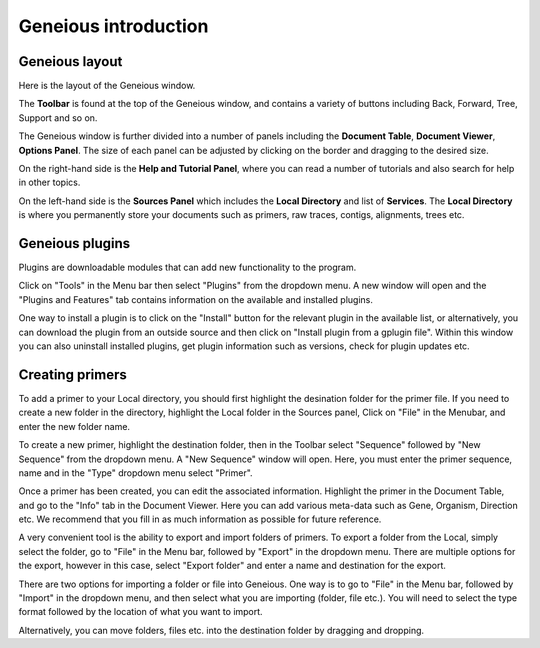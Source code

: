 Geneious introduction
=====================

Geneious layout
---------------

Here is the layout of the Geneious window. 

.. image:: /images/geneious_layout.png

The **Toolbar** is found at the top of the Geneious window, and contains a variety of buttons including Back, Forward, Tree, Support and so on. 

The Geneious window is further divided into a number of panels including the **Document Table**, **Document Viewer**, **Options Panel**. The size of each panel can be adjusted by clicking on the border and dragging to the desired size.

On the right-hand side is the **Help and Tutorial Panel**, where you can read a number of tutorials and also search for help in other topics. 

On the left-hand side is the **Sources Panel** which includes the **Local Directory** and list of **Services**. The **Local Directory** is where you permanently store your documents such as primers, raw traces, contigs, alignments, trees etc.

.. _plugins-link:

Geneious plugins
----------------

Plugins are downloadable modules that can add new functionality to the program. 

Click on "Tools" in the Menu bar then select "Plugins" from the dropdown menu. A new window will open and the "Plugins and Features" tab contains information on the available and installed plugins. 

.. image:: /images/plugin_install_window.png

One way to install a plugin is to click on the "Install" button for the relevant plugin in the available list, or alternatively, you can download the plugin from an outside source and then click on "Install plugin from a gplugin file".
Within this window you can also uninstall installed plugins, get plugin information such as versions, check for plugin updates etc.  

.. _creating_primers-link:

Creating primers
----------------

To add a primer to your Local directory, you should first highlight the desination folder for the primer file. If you need to create a new folder in the directory, highlight the Local folder in the Sources panel, Click on "File" in the Menubar, and enter the new folder name. 

To create a new primer, highlight the destination folder, then in the Toolbar select "Sequence" followed by "New Sequence" from the dropdown menu. A "New Sequence" window will open. Here, you must enter the primer sequence, name and in the "Type" dropdown menu select "Primer". 

.. image:: /images/primer_new_create.png

Once a primer has been created, you can edit the associated information. Highlight the primer in the Document Table, and go to the "Info" tab in the Document Viewer. Here you can add various meta-data such as Gene, Organism, Direction etc. We recommend that you fill in as much information as possible for future reference.

.. image:: /images/primer_metadata.png

A very convenient tool is the ability to export and import folders of primers. To export a folder from the Local, simply select the folder, go to "File" in the Menu bar, followed by "Export" in the dropdown menu. There are multiple options for the export, however in this case, select "Export folder" and enter a name and destination for the export.

There are two options for importing a folder or file into Geneious. One way is to go to "File" in the Menu bar, followed by "Import" in the dropdown menu, and then select what you are importing (folder, file etc.). You will need to select the type format followed by the location of what you want to import. 

Alternatively, you can move folders, files etc. into the destination folder by dragging and dropping.   
